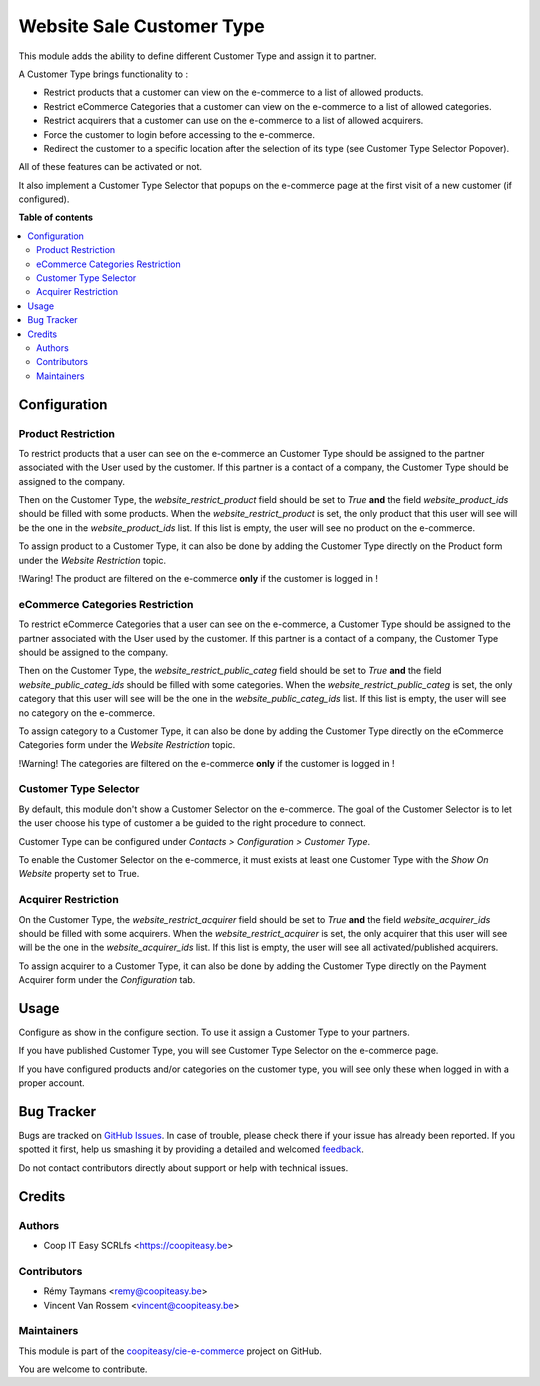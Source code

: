 ==========================
Website Sale Customer Type
==========================

.. !!!!!!!!!!!!!!!!!!!!!!!!!!!!!!!!!!!!!!!!!!!!!!!!!!!!
   !! This file is generated by oca-gen-addon-readme !!
   !! changes will be overwritten.                   !!
   !!!!!!!!!!!!!!!!!!!!!!!!!!!!!!!!!!!!!!!!!!!!!!!!!!!!

.. |badge1| image:: https://img.shields.io/badge/maturity-Beta-yellow.png
    :target: https://odoo-community.org/page/development-status
    :alt: Beta
.. |badge2| image:: https://img.shields.io/badge/licence-AGPL--3-blue.png
    :target: http://www.gnu.org/licenses/agpl-3.0-standalone.html
    :alt: License: AGPL-3
.. |badge3| image:: https://img.shields.io/badge/github-coopiteasy%2Fcie--e--commerce-lightgray.png?logo=github
    :target: https://github.com/coopiteasy/cie-e-commerce/tree/11.0/website_sale_customer_type
    :alt: coopiteasy/cie-e-commerce

|badge1| |badge2| |badge3| 


This module adds the ability to define different Customer
Type and assign it to partner.

A Customer Type brings functionality to :

- Restrict products that a customer can view on the e-commerce to a list
  of allowed products.
- Restrict eCommerce Categories that a customer can view on the e-commerce
  to a list of allowed categories.
- Restrict acquirers that a customer can use on the e-commerce to a list
  of allowed acquirers.
- Force the customer to login before accessing to the e-commerce.
- Redirect the customer to a specific location after the selection of
  its type (see Customer Type Selector Popover).

All of these features can be activated or not.

It also implement a Customer Type Selector that popups on the e-commerce
page at the first visit of a new customer (if configured).

**Table of contents**

.. contents::
   :local:

Configuration
=============

Product Restriction
~~~~~~~~~~~~~~~~~~~

To restrict products that a user can see on the e-commerce an Customer
Type should be assigned to the partner associated with the User used by
the customer. If this partner is a contact of a company, the Customer
Type should be assigned to the company.

Then on the Customer Type, the `website_restrict_product` field should
be set to `True` **and** the field `website_product_ids` should be
filled with some products. When the `website_restrict_product` is set,
the only product that this user will see will be the one in the
`website_product_ids` list. If this list is empty, the user will see no
product on the e-commerce.

To assign product to a Customer Type, it can also be done by adding the
Customer Type directly on the Product form under the *Website
Restriction* topic.

!Waring! The product are filtered on the e-commerce **only** if the
customer is logged in !

eCommerce Categories Restriction
~~~~~~~~~~~~~~~~~~~~~~~~~~~~~~~~

To restrict eCommerce Categories that a user can see on the e-commerce,
a Customer Type should be assigned to the partner associated with the
User used by the customer. If this partner is a contact of a company,
the Customer Type should be assigned to the company.

Then on the Customer Type, the `website_restrict_public_categ` field
should be set to `True` **and** the field `website_public_categ_ids`
should be filled with some categories.
When the `website_restrict_public_categ` is set, the only category that
this user will see will be the one in the `website_public_categ_ids` list.
If this list is empty, the user will see no category on the e-commerce.

To assign category to a Customer Type, it can also be done by adding the
Customer Type directly on the eCommerce Categories form under the
*Website Restriction* topic.

!Warning! The categories are filtered on the e-commerce **only** if the
customer is logged in !


Customer Type Selector
~~~~~~~~~~~~~~~~~~~~~~

By default, this module don't show a Customer Selector on the
e-commerce. The goal of the Customer Selector is to let the user choose
his type of customer a be guided to the right procedure to connect.

Customer Type can be configured under *Contacts > Configuration >
Customer Type*.

To enable the Customer Selector on the e-commerce, it must exists at
least one Customer Type with the *Show On Website* property set to True.


Acquirer Restriction
~~~~~~~~~~~~~~~~~~~~

On the Customer Type, the `website_restrict_acquirer` field should
be set to `True` **and** the field `website_acquirer_ids` should be
filled with some acquirers. When the `website_restrict_acquirer` is set,
the only acquirer that this user will see will be the one in the
`website_acquirer_ids` list. If this list is empty, the user will see all
activated/published acquirers.

To assign acquirer to a Customer Type, it can also be done by adding the
Customer Type directly on the Payment Acquirer form under the *Configuration* tab.

Usage
=====

Configure as show in the configure section. To use it assign a Customer
Type to your partners.

If you have published Customer Type, you will see Customer Type Selector
on the e-commerce page.

If you have configured products and/or categories on the customer type,
you will see only these when logged in with a proper account.

Bug Tracker
===========

Bugs are tracked on `GitHub Issues <https://github.com/coopiteasy/cie-e-commerce/issues>`_.
In case of trouble, please check there if your issue has already been reported.
If you spotted it first, help us smashing it by providing a detailed and welcomed
`feedback <https://github.com/coopiteasy/cie-e-commerce/issues/new?body=module:%20website_sale_customer_type%0Aversion:%2011.0%0A%0A**Steps%20to%20reproduce**%0A-%20...%0A%0A**Current%20behavior**%0A%0A**Expected%20behavior**>`_.

Do not contact contributors directly about support or help with technical issues.

Credits
=======

Authors
~~~~~~~

* Coop IT Easy SCRLfs <https://coopiteasy.be>

Contributors
~~~~~~~~~~~~

* Rémy Taymans <remy@coopiteasy.be>
* Vincent Van Rossem <vincent@coopiteasy.be>

Maintainers
~~~~~~~~~~~

This module is part of the `coopiteasy/cie-e-commerce <https://github.com/coopiteasy/cie-e-commerce/tree/11.0/website_sale_customer_type>`_ project on GitHub.

You are welcome to contribute.
